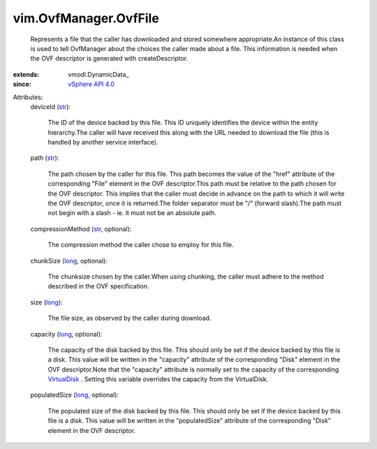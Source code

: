 
vim.OvfManager.OvfFile
======================
  Represents a file that the caller has downloaded and stored somewhere appropriate.An instance of this class is used to tell OvfManager about the choices the caller made about a file. This information is needed when the OVF descriptor is generated with createDescriptor.
:extends: vmodl.DynamicData_
:since: `vSphere API 4.0 <vim/version.rst#vimversionversion5>`_

Attributes:
    deviceId (`str <https://docs.python.org/2/library/stdtypes.html>`_):

       The ID of the device backed by this file. This ID uniquely identifies the device within the entity hierarchy.The caller will have received this along with the URL needed to download the file (this is handled by another service interface).
    path (`str <https://docs.python.org/2/library/stdtypes.html>`_):

       The path chosen by the caller for this file. This path becomes the value of the "href" attribute of the corresponding "File" element in the OVF descriptor.This path must be relative to the path chosen for the OVF descriptor. This implies that the caller must decide in advance on the path to which it will write the OVF descriptor, once it is returned.The folder separator must be "/" (forward slash).The path must not begin with a slash - ie. it must not be an absolute path.
    compressionMethod (`str <https://docs.python.org/2/library/stdtypes.html>`_, optional):

       The compression method the caller chose to employ for this file.
    chunkSize (`long <https://docs.python.org/2/library/stdtypes.html>`_, optional):

       The chunksize chosen by the caller.When using chunking, the caller must adhere to the method described in the OVF specification.
    size (`long <https://docs.python.org/2/library/stdtypes.html>`_):

       The file size, as observed by the caller during download.
    capacity (`long <https://docs.python.org/2/library/stdtypes.html>`_, optional):

       The capacity of the disk backed by this file. This should only be set if the device backed by this file is a disk. This value will be written in the "capacity" attribute of the corresponding "Disk" element in the OVF descriptor.Note that the "capacity" attribute is normally set to the capacity of the corresponding `VirtualDisk <vim/vm/device/VirtualDisk.rst>`_ . Setting this variable overrides the capacity from the VirtualDisk.
    populatedSize (`long <https://docs.python.org/2/library/stdtypes.html>`_, optional):

       The populated size of the disk backed by this file. This should only be set if the device backed by this file is a disk. This value will be written in the "populatedSize" attribute of the corresponding "Disk" element in the OVF descriptor.
